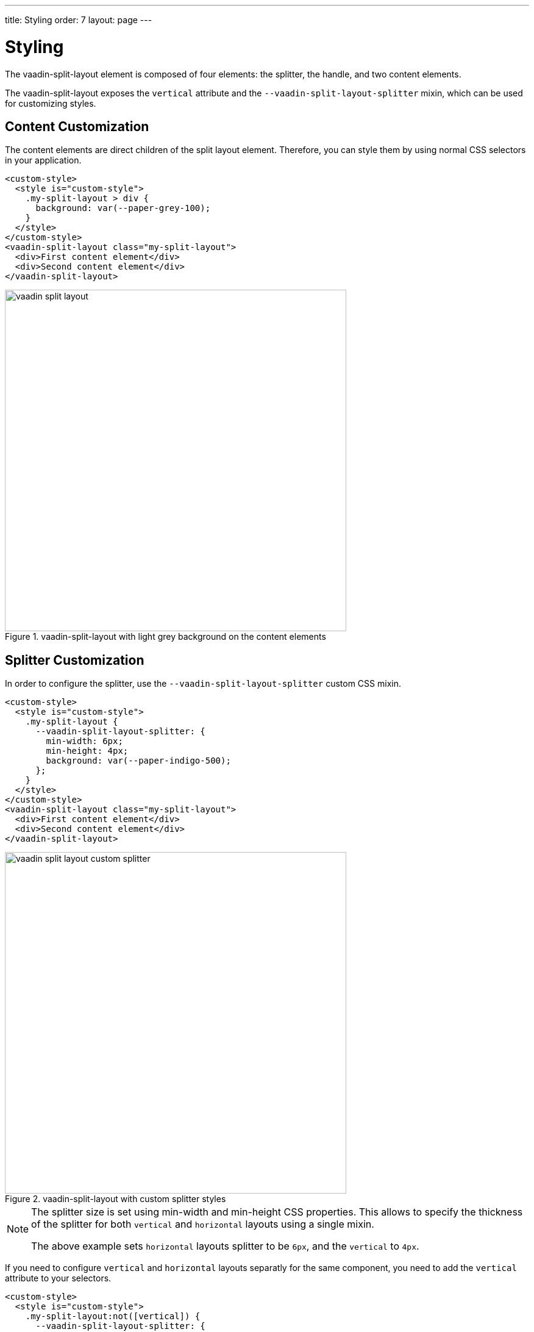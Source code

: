 ---
title: Styling
order: 7
layout: page
---

[[vaadin-split-layout.styling]]
= Styling

The [vaadinelement]#vaadin-split-layout# element is composed of four elements: the splitter, the handle, and two content elements.

The [vaadinelement]#vaadin-split-layout# exposes the `vertical` attribute and the `--vaadin-split-layout-splitter` mixin, which can be used for customizing styles.

== Content Customization

The content elements are direct children of the split layout element. Therefore, you can style them by using normal CSS selectors in your application.

[source,html]
----
<custom-style>
  <style is="custom-style">
    .my-split-layout > div {
      background: var(--paper-grey-100);
    }
  </style>
</custom-style>
<vaadin-split-layout class="my-split-layout">
  <div>First content element</div>
  <div>Second content element</div>
</vaadin-split-layout>
----

[[figure.vaadin-split-layout.styling.content]]
.[vaadinelement]#vaadin-split-layout# with light grey background on the content elements
image::img/vaadin-split-layout.png[width="560"]

== Splitter Customization

In order to configure the splitter, use the `--vaadin-split-layout-splitter` custom CSS mixin.

[source,html]
----
<custom-style>
  <style is="custom-style">
    .my-split-layout {
      --vaadin-split-layout-splitter: {
        min-width: 6px;
        min-height: 4px;
        background: var(--paper-indigo-500);
      };
    }
  </style>
</custom-style>
<vaadin-split-layout class="my-split-layout">
  <div>First content element</div>
  <div>Second content element</div>
</vaadin-split-layout>
----

[[figure.vaadin-split-layout.styling.content]]
.[vaadinelement]#vaadin-split-layout# with custom splitter styles
image::img/vaadin-split-layout-custom-splitter.png[width="560"]

[NOTE]
====
The splitter size is set using [propertyname]#min-width# and [propertyname]#min-height# CSS properties. This allows to specify the thickness of the splitter for both `vertical` and `horizontal` layouts using a single mixin.

The above example sets
`horizontal` layouts splitter to be `6px`, and the `vertical` to `4px`.
====

If you need to configure `vertical` and `horizontal` layouts separatly for the same component, you need to add the `vertical` attribute to your selectors.

[source,html]
----
<custom-style>
  <style is="custom-style">
    .my-split-layout:not([vertical]) {
      --vaadin-split-layout-splitter: {
        background: var(--paper-indigo-500);
        margin: 10px 0;
      };
    }
    .my-split-layout[vertical] {
      --vaadin-split-layout-splitter: {
        background: var(--paper-indigo-100);
        margin: 0 20px;
      };
    }
  </style>
</custom-style>
<vaadin-split-layout vertical class="my-split-layout">
  <div>First content element</div>
  <div>Second content element</div>
</vaadin-split-layout>
----

[NOTE]
If you are dynamicaly changing the direction of one [vaadinelement]#vaadin-split-layout# element, and you have different styles for each, you might have to call the `element.updateStyles()` method.

== Handle Customization

=== Changing the Color

By default, [vaadinelement]#vaadin-split-layout# includes an SVG image for the splitter handle.

You can change some of its properties via the `--vaadin-split-layout-splitter` mixin, for instance for changing the color use the SVG `fill` property:

[source,html]
----
<custom-style>
  <style is="custom-style">
    .my-split-layout {
      --vaadin-split-layout-splitter: {
        fill: black;
      };
    }
  </style>
</custom-style>
<vaadin-split-layout vertical class="my-split-layout">
  <div>First content element</div>
  <div>Second content element</div>
</vaadin-split-layout>
----

[[figure.vaadin-split-layout.styling.content]]
.[vaadinelement]#vaadin-split-layout# with custom handle color
image::img/vaadin-split-layout-custom-handle-color.png[width="560"]

=== Hiding the Handle

In order to hide the handle, use `fill: none;` in the splitter mixin:

[source,html]
----
<custom-style>
  <style is="custom-style">
    .no-handle {
      --vaadin-split-layout-splitter: {
        fill: none;
      };
    }
  </style>
</custom-style>
<vaadin-split-layout class="no-handle">
  <div>First content element</div>
  <div>Second content element</div>
</vaadin-split-layout>
----

[[figure.vaadin-split-layout.styling.content]]
.[vaadinelement]#vaadin-split-layout# with hidden splitter handle
image::img/vaadin-split-layout-custom-handle-hidden.png[width="560"]

=== Replacing the Handle

You can customize the handle by replacing the default one with your own element. Add your handle element to the children of the `<vaadin-split-layout>` and mark it with the `splitter-handle` classname:

[source,html]
----
<vaadin-split-layout vertical class="my-split-layout">
  <iron-icon class="splitter-handle" icon="more-vert"></iron-icon>
  <div>First content element</div>
  <div>Second content element</div>
</vaadin-split-layout>
----

[[figure.vaadin-split-layout.styling.content]]
.[vaadinelement]#vaadin-split-layout# with a custom icon handle
image::img/vaadin-split-layout-custom-handle-icon.png[width="560"]

In order to have different icons for vertical and horizontal layouts, add two icons to your split layout children, and use CSS to show or hide them depending on the `vertical` attribute of the [vaadinelement]#vaadin-split-layout#:

[source,html]
----
<custom-style>
  <style is="custom-style">
    .my-split-layout[vertical] iron-icon[icon="more-vert"],
    .my-split-layout:not([vertical]) iron-icon[icon="more-horiz"] {
      display: none;
    }
  </style>
</custom-style>
<vaadin-split-layout vertical class="my-split-layout">
  <iron-icon class="splitter-handle" icon="more-vert"></iron-icon>
  <iron-icon class="splitter-handle" icon="more-horiz"></iron-icon>
  <div>First content element</div>
  <div>Second conten element</div>
</vaadin-split-layout>
----
